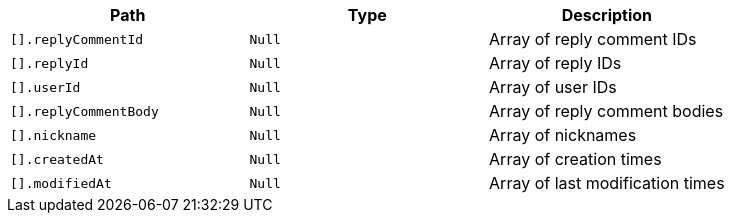 |===
|Path|Type|Description

|`+[].replyCommentId+`
|`+Null+`
|Array of reply comment IDs

|`+[].replyId+`
|`+Null+`
|Array of reply IDs

|`+[].userId+`
|`+Null+`
|Array of user IDs

|`+[].replyCommentBody+`
|`+Null+`
|Array of reply comment bodies

|`+[].nickname+`
|`+Null+`
|Array of nicknames

|`+[].createdAt+`
|`+Null+`
|Array of creation times

|`+[].modifiedAt+`
|`+Null+`
|Array of last modification times

|===